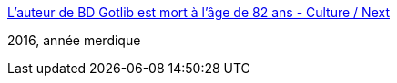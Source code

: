 :jbake-type: post
:jbake-status: published
:jbake-title: L'auteur de BD Gotlib est mort à l'âge de 82 ans - Culture / Next
:jbake-tags: culture,mort,_mois_déc.,_année_2016
:jbake-date: 2016-12-04
:jbake-depth: ../
:jbake-uri: shaarli/1480862619000.adoc
:jbake-source: https://nicolas-delsaux.hd.free.fr/Shaarli?searchterm=http%3A%2F%2Fnext.liberation.fr%2Fculture-next%2F2016%2F12%2F04%2Fl-auteur-de-bd-gotlib-est-mort-a-l-age-de-82-ans_1532886&searchtags=culture+mort+_mois_d%C3%A9c.+_ann%C3%A9e_2016
:jbake-style: shaarli

http://next.liberation.fr/culture-next/2016/12/04/l-auteur-de-bd-gotlib-est-mort-a-l-age-de-82-ans_1532886[L'auteur de BD Gotlib est mort à l'âge de 82 ans - Culture / Next]

2016, année merdique
